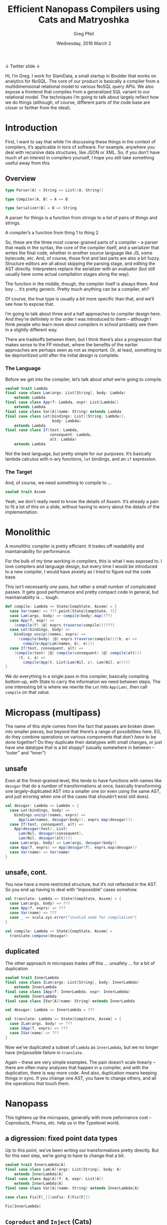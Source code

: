 #+TITLE: Efficient Nanopass Compilers using Cats and Matryoshka
#+AUTHOR: Greg Pfeil
#+EMAIL: greg@technomadic.org
#+DATE: Wednesday, 2016 March 2
#+DESCRIPTION: Generalized recursion schemes and transformations.
#+OPTIONS: d:(not LOGBOOK SPEAKERNOTES)
#+DRAWERS: SPEAKERNOTES
#+EPRESENT_FRAME_LEVEL: 3
#+EPRESENT_MODE_LINE: (" @sellout" "                                                     " (:eval (int-to-string epresent-page-number)))










 ↓ Twitter                                              slide ↓

:SPEAKERNOTES:
Hi, I’m Greg. I work for SlamData, a small startup in Boulder that works on analytics for NoSQL. The core of our product is basically a compiler from a multidimensional relational model to various NoSQL query APIs. We also expose a frontend that compiles from a generalized SQL variant to our relational model. The techniques I’m going to talk about largely reflect how we do things (although, of course, different parts of the code base are closer or farther from the ideal).
:END:

* Introduction

:SPEAKERNOTES:
First, I want to say that while I’m discussing these things in the context of compilers, it’s applicable in tons of software. For example, anywhere you deal with recursive data structures, like JSON or XML. So, if you don’t have much of an interest in compilers yourself, I hope you still take something useful away from this.
:END:

** Overview

#+begin_src scala
type Parser[A] = String => List[(A, String)]

type Compiler[A, B] = A => B

type Serializer[B] = B => String
#+end_src

:SPEAKERNOTES:
A parser for things is a function from strings to a list of pairs of things and strings.

A compiler’s a function from thing 1 to thing 2
:END:

:SPEAKERNOTES:
So, these are the three most coarse-grained parts of a compiler – a parser that reads in the syntax, the core of the compiler itself, and a serializer that writes the final code, whether in another source language like JS, some bytecode, etc. And, of course, those first and last parts are also a bit fuzzy. Structure editors are all about skipping the parsing stage, and editing the AST directly. Interpreters replace the serializer with an evaluator (but still usually have some actual compilation stages along the way).

The function in the middle, though, the compiler itself is always there. And boy … it’s pretty generic. Pretty much anything can be a compiler, eh?

Of course, the true type is usually a /bit/ more specific than that, and we’ll see how to expose that.
:END:

:SPEAKERNOTES:
I’m going to talk about three and a half approaches to compiler design here. And they’re definitely in the order I was introduced to them – although I think people who learn more about compilers in school probably see them in a slightly different way.

There are tradeoffs between them, but I think there’s also a progression that makes sense to the FP mindset, where the benefits of the earlier approaches are perhaps seen as not as important. Or, at least, something to be deprioritized until after the initial design is complete.
:END:

*** The Language

:SPEAKERNOTES:
Before we get into the compiler, let’s talk about /what/ we’re going to compile.
:END:

#+begin_src scala
sealed trait Lambda
final case class Lam(args: List[String], body: Lambda)
    extends Lambda
final case class App(f: Lambda, expr: List[Lambda])
    extends Lambda
final case class Var[A](name: String) extends Lambda
final case class Let(bindings: List[(String, Lambda)],
                     body: Lambda)
    extends Lambda
final case class If(test: Lambda,
                    consequent: Lambda,
                    alt: Lambda)
    extends Lambda
#+end_src

:SPEAKERNOTES:
Not the best language, but pretty simple for our purposes. It’s basically lambda calculus with n-ary functions, ~let~ bindings, and an ~if~ expression.
:END:

*** The Target

:SPEAKERNOTES:
And, of course, we need something to compile to …
:END:

#+begin_src scala
sealed trait Assem
#+end_src

:SPEAKERNOTES:
Yeah, we don’t really need to know the details of Assem. It’s already a pain to fit a lot of this on a slide, without having to worry about the details of the implementation.
:END:

* Monolithic
:SPEAKERNOTES:
A monolithic compiler is pretty efficient. It trades off readability and maintainability for performance.

For the bulk of my time working in compilers, this is what I was exposed to. I love compilers and language design, but every time I would be introduced to a new compiler, I would have anxiety as I tried to figure out the code base.

This isn’t necessarily /one/ pass, but rather a small number of complicated passes. It gets good performance and pretty compact code in general, but maintainability is … tough.
:END:
#+begin_src scala
def compile: Lambda => State[CompState, Assem] = {
  case Var(name) => ???.point[State[CompState, ?]]
  case Lam(args, body) => compile(body).map(???)
  case App(f, expr) =>
    (compile(f) |@| exprs.traverse(compile))(???)
  case Let(bindings, body) =>
    bindings.unzip((names, exprs) =>
      (compile(body) |@| exprs.traverse(compile))((b, e) =>
        compile(App(Lam(names, b), e))))
  case If(test, consequent, alt) =>
    (compile(test) |@| compile(consequent) |@| compile(alt))(
      (t, c, a) =>
        compile(App(t, List(Lam(Nil, c), Lam(Nil, a)))))
}
#+end_src

:SPEAKERNOTES:
We do everything in a single pass in this compiler, basically compiling bottom-up, with State to carry the information we need between steps. The one interesting bit is where we rewrite the ~Let~ into ~App(Lam)~, then call ~compile~ on that value.
:END:

* Micropass (multipass)
:SPEAKERNOTES:
The name of this style comes from the fact that passes are broken down into smaller pieces, but beyond that there’s a range of possibilities here. EG, do they combine operations on various components that don’t /have/ to be done together? Do they duplicate their datatypes with small changes, or just have one datatype that is a bit sloppy? (usually somewhere in between – “outer” and “inner”)
:END:

** unsafe

:SPEAKERNOTES:
Even at the finest-grained level, this tends to have functions with names like ~desugar~ that do a number of transformations at once, basically transforming one largely-duplicated AST into a smaller one (or even using the same AST, and just erroring when one of the cases that shouldn’t exist still does).
:END:

#+begin_src scala
val desugar: Lambda => Lambda = {
  case Let(bindings, body) =>
    bindings.unzip((names, exprs) =>
      App(Lam(names, desugar(body)), exprs.map(desugar)))
  case If(test, consequent, alt) =>
    App(desugar(test), List(
      Lam(Nil, desugar(consequent),
      Lam(Nil, desugar(alt))))
  case Lam(args, body) => Lam(args, desugar(body))
  case App(f, exprs) => App(desugar(f), exprs.map(desugar))
  case Var(name) => Var(name)
}
#+end_src

** unsafe, cont.

:SPEAKERNOTES:
You now have a more restricted structure, but it’s not reflected in the AST. So you end up having to deal with “impossible” cases somehow.
:END:

#+begin_src scala
val translate: Lambda => State[CompState, Assem] = {
  case Lam(args, body) => ???
  case App(f, exprs) => ???
  case Var(name) => ???
  case _ => scala.sys.error("invalid node for compilation")
}

val compile: Lambda => State[CompState, Assem] =
  translate.compose(desugar)
#+end_src

** duplicated
:SPEAKERNOTES:
The other approach in micropass trades off this … unsafety … for a bit of duplication
:END:

#+begin_src scala
sealed trait InnerLambda
final case class ILam(args: List[String], body: InnerLambda)
    extends InnerLambda
final case class IApp(f: InnerLambda, expr: InnerLambda)
    extends InnerLambda
final case class IVar[A](name: String) extends InnerLambda

val desugar: Lambda => InnerLambda = ???

val translate: Lambda => State[CompState, Assem] = {
  case ILam(args, body) => ???
  case IApp(f, exprs) => ???
  case IVar(name) => ???
}
#+end_src

:SPEAKERNOTES:
Now we’ve duplicated a subset of ~Lambda~ as ~InnerLambda~, but we no longer have (im)possible failure in ~translate~.

Again – these are very simple examples. The pain doesn’t scale linearly – there are often many analyses that happen in a compiler, and with the duplication, there is way more code. And also, duplication means keeping things in sync. If you change one AST, you have to change others, and all the operations that touch them.
:END:

* Nanopass

:SPEAKERNOTES:
This tightens up the micropass, generally with more peformance cost – Coproducts, Prisms, etc. help us in the Typelevel world.
:END:

** a digression: fixed point data types

:SPEAKERNOTES:
Up to this point, we’ve been writing our transformations pretty directly. But for this next step, we’re going to have to change that a bit.
:END:

#+begin_src scala
sealed trait InnerLambda[A]
final case class Lam[A](args: List[String], body: A)
    extends InnerLambda[A]
final case class App[A](f: A, expr: List[A])
    extends InnerLambda[A]
final case class Var[A](name: String) extends InnerLambda[A]
#+end_src

#+begin_src scala
case class Fix[F[_]](unFix: F[Fix[F]])

Fix[InnerLambda]
#+end_src

** ~Coproduct~ and ~Inject~ (Cats)
:SPEAKERNOTES:
The first thing we’ll use ~Fix~ for is composing smaller data types, so we can incrementally change from one type to another without a lot of duplication.
:END:
#+begin_src scala
final case class Let[A](bindings: List[(String, A)], body: A)
final case class If[A](test: A, consequent: A, alt: A)

def expandLet[Lambda :<: F]: Fix[Let :+: F] => Fix[F] =
  _.unFix match {
    case Let(bindings, body) =>
      bindings.unzip((names, exprs) =>
        Fix(App(Fix(Lam(names, expandLet(body)).inject),
                exprs.map(expandLet)).inject))
    // and don’t forget the other cases
  }

def expandIf[Lambda :<: F]: Fix[If :+: F] => Fix[F] =
  _.unFix match {
    case If(test, consequent, alt) =>
      Fix(App(expandIf(test), List(
        Fix(Lam(Nil, expandIf(consequent))),
        Fix(Lam(Nil, expandIf(alt))))))
    // seriously, still gotta handle the other cases
  }
#+end_src

:SPEAKERNOTES:
What this gives us is fine-grained control over our data types without duplicating them. We spilt it into “atomic” pieces and only have to be aware of the pieces we care about in a particular transformation. That allows us to do either ~expandIf <<< expandLet~ or ~expandLet <<< expandIf~ whenever we want. In the former, the types go
:END:

~Fix[If :+: Let :+: Lambda]~ → ~Fix[If :+: Lambda]~ → ~Fix[Lambda]~

:SPEAKERNOTES:
and in the latter
:END:

 ~Fix[If :+: Let :+: Lambda]~ → ~Fix[Let :+: Lambda]~ → ~Fix[Lambda]~

:SPEAKERNOTES:
So, you can see that even though we diverge in the middle, we go from the same initial type to the same final type.
:END:

* regaining performance … through further abstraction

:SPEAKERNOTES:
Turning our various transformations from those on recursive structures (granted, already fixpoint, thanks to Coproducts) to folds, natural transformations, etc. allows us to compose these operations again.

Up to now, we’ve been defining our transformations like ~Mu[F] => Mu[F]~. But there is a way that is both easier and more efficient. We’ll start with something familiar.
:END:

*Matryoshka* – https://github.com/slamdata/matryoshka

- 1.0 coming soon (~1 month)
- (hopefully) Typelevel incubator status soon






** folds, unfolds, and transformations

#+begin_src scala
def cata[F[_]: Functor](t: Fix[F])(φ: F[A] => A): A

def ana[F[_]: Functor](a: A)(ψ: A => F[A]): T[F]

val primeFactors: Int => ListF[Int, ?]
val inferType: (Type, Fix[Lambda]) => Lambda[(Type, Fix[Lambda])]

def transCata[F[_]: Functor, G[_]: Functor](
  t: Fix[F])(f: F[Fix[G]] => G[Fix[G]]):
    T[G]
#+end_src

:SPEAKERNOTES:
Does that look familiar? If you’ve used something by the same name in Scalaz, you might be onto me. That function is ~foldRight~ generalized to /any/ functor. And what does ~foldRight~ generally do for us? It allows us to specify single-step semantics for a list and it handles the recursion for us.
:END:

** algebras
:SPEAKERNOTES:
So, ok, we don’t need to worry about recursion ourselves, but what else does that buy us? It allows us to eliminate multiple passes over our data. Using things like ~cata~, we can write various algebras (that’s what they’re called), and compose them efficiently.
:END:

#+begin_src scala
def expandLet[Lambda :<: F]: (Let :+: F)[Fix[F]] => F[Fix[F]] = {
  case Let(bindings, body) =>
    bindings.unzip((names, exprs) =>
      Fix(App(Fix(Lam(names, body).inject), exprs).inject))
  case x => x
}

def expandIf[Lambda :<: F]: (If :+: F)[Fix[F]] => F[Fix[F]] = {
  case If(test, consequent, alt) =>
    Fix(App(test,
      List(Fix(Lam(Nil, consequent)), Fix(Lam(Nil, alt)))))
  case x => x
}
#+end_src

:SPEAKERNOTES:
There are a few things to note here: First, we now take the “unwrapped” functor as the argument. So we don’t need to ~unFix~ prior to matching, and the type itself tells us that the recursive calls have already been made, so we don’t need to do that explicitly either. And since we don’t need to handle the recursive calls, we can handle all the cases we don’t care about with a simple identity.

And, like when we first introduced Cat’s ~Inject~ above, we can compose our functions …
:END:

** composition

#+begin_src scala
expandIf <<< expandLet
#+end_src

:SPEAKERNOTES:
But now, rather than that operating over trees, it operates over a single node of the tree.
:END:

#+begin_src scala
val desugar: Fix[Let :+: If :+: Lambda] => Fix[Lambda] =
  _.transCata(expandIf <<< expandLet)
#+end_src

:SPEAKERNOTES:
So, now, rather than traversing the tree and building intermediate trees for every step of the way, we only traverse once (like we did in the micropass version), but still have the nano-level operations.

Also, when you traverse a tree, how does it work? A bottom-up traversal first walks to the leaves, then applies some operation on the way back up. A top-down traversal performs some operation at the root, then performs it on the branches, etc. and pops back out at the end. So … in both cases, you go to the leaves, then back to the root, but you only perform the operation in one direction.

Matryoshka gives us another way to compose recursive operations that takes advantage of this:
:END:

** other combinations

*** up and down

#+begin_src scala
x.hylo(bottomUp, topDown)

x.ana(topDown).cata(bottomUp)
#+end_src

:SPEAKERNOTES:
Now, in a single pass we apply a top-down transformation (which may be a composition of smaller transformations) as we move toward the leaves, then a bottom-up transformation as we move back to the root. So, even though those two operations aren’t directly composable, we’ve still managed to perform both of them in a single traversal of the tree.

Matryoshka has a bunch of variants on this theme. Applied in the right places, we can take advantage of the small, clear nanopass style while still maintaining the performance and relatively small code size of the monolithic style.
:END:

*** zipping

#+begin_src scala
val pprint: Lambda[String] => String
val eval: Lambda[Int] => Int

lam.cata(pprint zip eval): (String, Int)
#+end_src

*** annotations

#+begin_src scala
val buInferType: Lambda[Type] => Type

lam.cata(buInferType.attribute): Cofree[Lambda, Type]

val useType1: Lambda[(Type, Value)] => Value
lam.zygo(inferType, useType1): Value

val tdInferType: (Type, Fix[Lambda]) => Lambda[(Type, Fix[Lambda])]
val useType2: (Type, Lambda[Value]) => Value
lam.coelgot(useType2, tdInferType): Value
#+end_src

* Questions?

:SPEAKERNOTES:
- I’ll probably be a bit scarce tomorrow, but I’m happy to talk about this more in the hallways today or during both days of NEScala.
- I’m happy to unconference about more of this stuff tomorrow or Saturday (on NEScala’s unconference day) – specifically, go into depth on Matryoshka
- Rob Norris (@tpolecat) is planning an unconference session on Doobie that goes into some other fixpoint topics
- SlamData will be hiring soon, so if any of this sounded interesting (or if it didn’t, but other aspects of our company – NoSQL, analytics, etc. do), then talk to me about that as well.
:END:

- convince Rob Norris (@tpolecat) to talk about some
  Doobie-related fixed point stuff tomorrow
- more about Matryoshka in Saturday’s unconference?
- SlamData (http://slamdata.com/) is hiring
- LambdaConf on Memorial Day weekend in Boulder,
  with a one-day Typelevel Summit



*Greg Pfeil*   greg@slamdata.com

